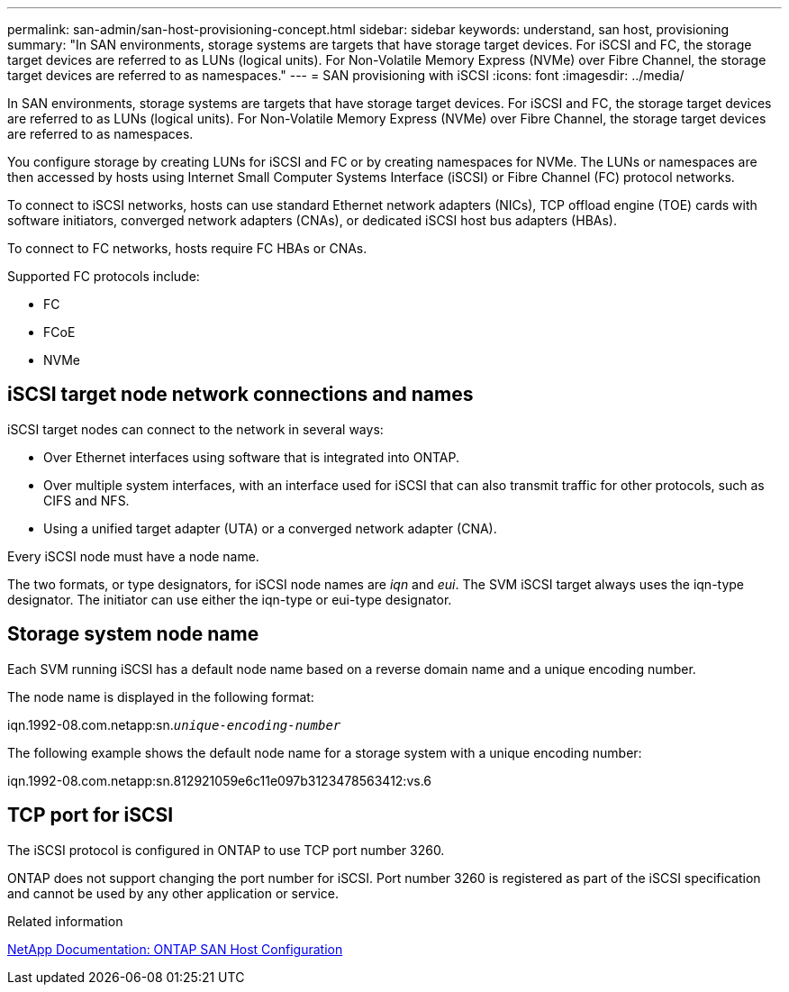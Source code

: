 ---
permalink: san-admin/san-host-provisioning-concept.html
sidebar: sidebar
keywords: understand, san host, provisioning
summary: "In SAN environments, storage systems are targets that have storage target devices. For iSCSI and FC, the storage target devices are referred to as LUNs (logical units). For Non-Volatile Memory Express (NVMe) over Fibre Channel, the storage target devices are referred to as namespaces."
---
= SAN provisioning with iSCSI
:icons: font
:imagesdir: ../media/

[.lead]
In SAN environments, storage systems are targets that have storage target devices. For iSCSI and FC, the storage target devices are referred to as LUNs (logical units). For Non-Volatile Memory Express (NVMe) over Fibre Channel, the storage target devices are referred to as namespaces.

You configure storage by creating LUNs for iSCSI and FC or by creating namespaces for NVMe. The LUNs or namespaces are then accessed by hosts using Internet Small Computer Systems Interface (iSCSI) or Fibre Channel (FC) protocol networks.

To connect to iSCSI networks, hosts can use standard Ethernet network adapters (NICs), TCP offload engine (TOE) cards with software initiators, converged network adapters (CNAs), or dedicated iSCSI host bus adapters (HBAs).

To connect to FC networks, hosts require FC HBAs or CNAs.

Supported FC protocols include:

* FC
* FCoE
* NVMe

== iSCSI target node network connections and names

iSCSI target nodes can connect to the network in several ways:

* Over Ethernet interfaces using software that is integrated into ONTAP.
* Over multiple system interfaces, with an interface used for iSCSI that can also transmit traffic for other protocols, such as CIFS and NFS.
* Using a unified target adapter (UTA) or a converged network adapter (CNA).

Every iSCSI node must have a node name.

The two formats, or type designators, for iSCSI node names are _iqn_ and _eui_. The SVM iSCSI target always uses the iqn-type designator. The initiator can use either the iqn-type or eui-type designator.

== Storage system node name

Each SVM running iSCSI has a default node name based on a reverse domain name and a unique encoding number.

The node name is displayed in the following format:

iqn.1992-08.com.netapp:sn.`_unique-encoding-number_`

The following example shows the default node name for a storage system with a unique encoding number:

iqn.1992-08.com.netapp:sn.812921059e6c11e097b3123478563412:vs.6

== TCP port for iSCSI

The iSCSI protocol is configured in ONTAP to use TCP port number 3260.

ONTAP does not support changing the port number for iSCSI. Port number 3260 is registered as part of the iSCSI specification and cannot be used by any other application or service.


.Related information

https://docs.netapp.com/us-en/ontap-sanhost/[NetApp Documentation: ONTAP SAN Host Configuration]
